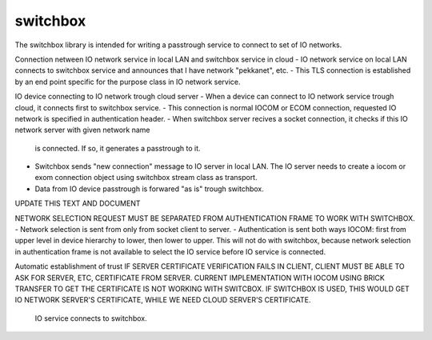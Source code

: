 switchbox
==================================

The switchbox library is intended for writing a passtrough service to connect to set of IO networks.

Connection netween IO network service in local LAN and switchbox service in cloud
- IO network service on local LAN connects to switchbox service and announces that I have network "pekkanet", etc. 
- This TLS connection is established by an end point specific for the purpose class in IO network service. 

IO device connecting to IO network trough cloud server
- When a device can connect to IO network service trough cloud, it connects first to switchbox service.
- This connection is normal IOCOM or ECOM connection, requested IO network is specified in authentication header. 
- When switchbox server recives a socket connection, it checks if this IO network server with given network name
  is connected. If so, it generates a passtrough to it. 
- Switchbox sends "new connection" message to IO server in local LAN. The IO server needs to create a iocom or exom connection object using switchbox stream class as transport.
- Data from IO device passtrough is forwared "as is" trough switchbox.

UPDATE THIS TEXT AND DOCUMENT

NETWORK SELECTION REQUEST MUST BE SEPARATED FROM AUTHENTICATION FRAME TO WORK WITH SWITCHBOX.
- Network selection is sent from only from socket client to server.
- Authentication is sent both ways IOCOM: first from upper level in device hierarchy to lower, then lower to upper. This will not do with switchbox, because network selection in authentication frame is not available to select the IO service before IO service is connected.

Automatic establishment of trust
IF SERVER CERTIFICATE VERIFICATION FAILS IN CLIENT, CLIENT MUST BE ABLE TO ASK FOR SERVER, ETC, CERTIFICATE FROM SERVER. CURRENT IMPLEMENTATION WITH IOCOM USING BRICK TRANSFER TO GET THE CERTIFICATE IS NOT WORKING WITH SWITCBOX. IF SWITCHBOX IS USED, THIS WOULD GET IO NETWORK SERVER'S CERTIFICATE, WHILE WE NEED CLOUD SERVER'S CERTIFICATE.



.. figure:: pics/210317-IO-service-connects-to-switchbox.png

   IO service connects to switchbox.

